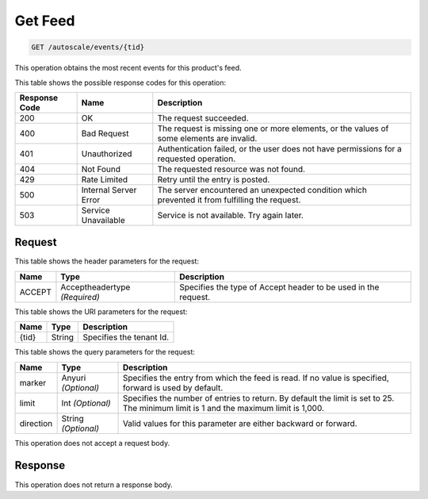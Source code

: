 
.. THIS OUTPUT IS GENERATED FROM THE WADL. DO NOT EDIT.

.. _get-get-feed-autoscale-events-tid:

Get Feed
^^^^^^^^^^^^^^^^^^^^^^^^^^^^^^^^^^^^^^^^^^^^^^^^^^^^^^^^^^^^^^^^^^^^^^^^^^^^^^^^

.. code::

    GET /autoscale/events/{tid}

This operation obtains the most recent events for this product's feed.



This table shows the possible response codes for this operation:


+--------------------------+-------------------------+-------------------------+
|Response Code             |Name                     |Description              |
+==========================+=========================+=========================+
|200                       |OK                       |The request succeeded.   |
+--------------------------+-------------------------+-------------------------+
|400                       |Bad Request              |The request is missing   |
|                          |                         |one or more elements, or |
|                          |                         |the values of some       |
|                          |                         |elements are invalid.    |
+--------------------------+-------------------------+-------------------------+
|401                       |Unauthorized             |Authentication failed,   |
|                          |                         |or the user does not     |
|                          |                         |have permissions for a   |
|                          |                         |requested operation.     |
+--------------------------+-------------------------+-------------------------+
|404                       |Not Found                |The requested resource   |
|                          |                         |was not found.           |
+--------------------------+-------------------------+-------------------------+
|429                       |Rate Limited             |Retry until the entry is |
|                          |                         |posted.                  |
+--------------------------+-------------------------+-------------------------+
|500                       |Internal Server Error    |The server encountered   |
|                          |                         |an unexpected condition  |
|                          |                         |which prevented it from  |
|                          |                         |fulfilling the request.  |
+--------------------------+-------------------------+-------------------------+
|503                       |Service Unavailable      |Service is not           |
|                          |                         |available. Try again     |
|                          |                         |later.                   |
+--------------------------+-------------------------+-------------------------+


Request
""""""""""""""""


This table shows the header parameters for the request:

+--------------------------+-------------------------+-------------------------+
|Name                      |Type                     |Description              |
+==========================+=========================+=========================+
|ACCEPT                    |Acceptheadertype         |Specifies the type of    |
|                          |*(Required)*             |Accept header to be used |
|                          |                         |in the request.          |
+--------------------------+-------------------------+-------------------------+




This table shows the URI parameters for the request:

+--------------------------+-------------------------+-------------------------+
|Name                      |Type                     |Description              |
+==========================+=========================+=========================+
|{tid}                     |String                   |Specifies the tenant Id. |
+--------------------------+-------------------------+-------------------------+



This table shows the query parameters for the request:

+--------------------------+-------------------------+-------------------------+
|Name                      |Type                     |Description              |
+==========================+=========================+=========================+
|marker                    |Anyuri *(Optional)*      |Specifies the entry from |
|                          |                         |which the feed is read.  |
|                          |                         |If no value is           |
|                          |                         |specified, forward is    |
|                          |                         |used by default.         |
+--------------------------+-------------------------+-------------------------+
|limit                     |Int *(Optional)*         |Specifies the number of  |
|                          |                         |entries to return. By    |
|                          |                         |default the limit is set |
|                          |                         |to 25. The minimum limit |
|                          |                         |is 1 and the maximum     |
|                          |                         |limit is 1,000.          |
+--------------------------+-------------------------+-------------------------+
|direction                 |String *(Optional)*      |Valid values for this    |
|                          |                         |parameter are either     |
|                          |                         |backward or forward.     |
+--------------------------+-------------------------+-------------------------+




This operation does not accept a request body.




Response
""""""""""""""""






This operation does not return a response body.




